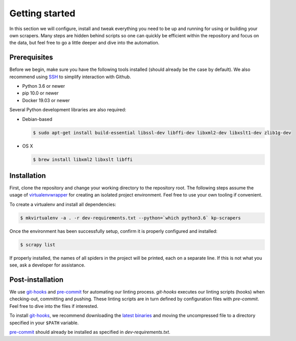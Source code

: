 ===============
Getting started
===============

In this section we will configure, install and tweak everything you need to be up and
running for using or building your own scrapers. Many steps are hidden behind
scripts so one can quickly be efficient within the repository and focus on the data,
but feel free to go a little deeper and dive into the automation.


Prerequisites
=============

Before we begin, make sure you have the following tools installed (should already be the case
by default). We also recommend using SSH_ to simplify interaction with Github.

* Python 3.6 or newer
* pip 10.0 or newer
* Docker 19.03 or newer

Several Python development libraries are also required:

* Debian-based

  .. code-block:: bash

     $ sudo apt-get install build-essential libssl-dev libffi-dev libxml2-dev libxslt1-dev zlib1g-dev

* OS X

  .. code-block:: bash

     $ brew install libxml2 libxslt libffi


Installation
============

First, clone the repository and change your working directory to the repository root. The following
steps assume the usage of virtualenvwrapper_ for creating an isolated project environment.
Feel free to use your own tooling if convenient.

To create a virtualenv and install all dependencies:

.. code-block:: bash

   $ mkvirtualenv -a . -r dev-requirements.txt --python=`which python3.6` kp-scrapers

Once the environment has been successfully setup, confirm it is properly configured and installed:

.. code-block:: bash

   $ scrapy list

If properly installed, the names of all spiders in the project will be printed, each on a separate
line. If this is not what you see, ask a developer for assistance.


Post-installation
=================

We use `git-hooks`_ and `pre-commit`_ for automating our linting process. `git-hooks` executes our
linting scripts (hooks) when checking-out, committing and pushing. These linting scripts are in turn
defined by configuration files with `pre-commit`. Feel free to dive into the files if interested.

To install `git-hooks`_, we recommend downloading the
`latest binaries <https://github.com/git-hooks/git-hooks/releases/latest>`_ and moving the
uncompressed file to a directory specified in your ``$PATH`` variable.

`pre-commit`_ should already be installed as specified in `dev-requirements.txt`.


.. _git-hooks: https://github.com/git-hooks/git-hooks/
.. _pre-commit: https://pre-commit.com/
.. _kp-scrapers: https://github.com/Kpler/kp-scrapers
.. _SSH: https://help.github.com/articles/generating-a-new-ssh-key-and-adding-it-to-the-ssh-agent
.. _virtualenvwrapper: https://virtualenvwrapper.readthedocs.io/en/latest/
